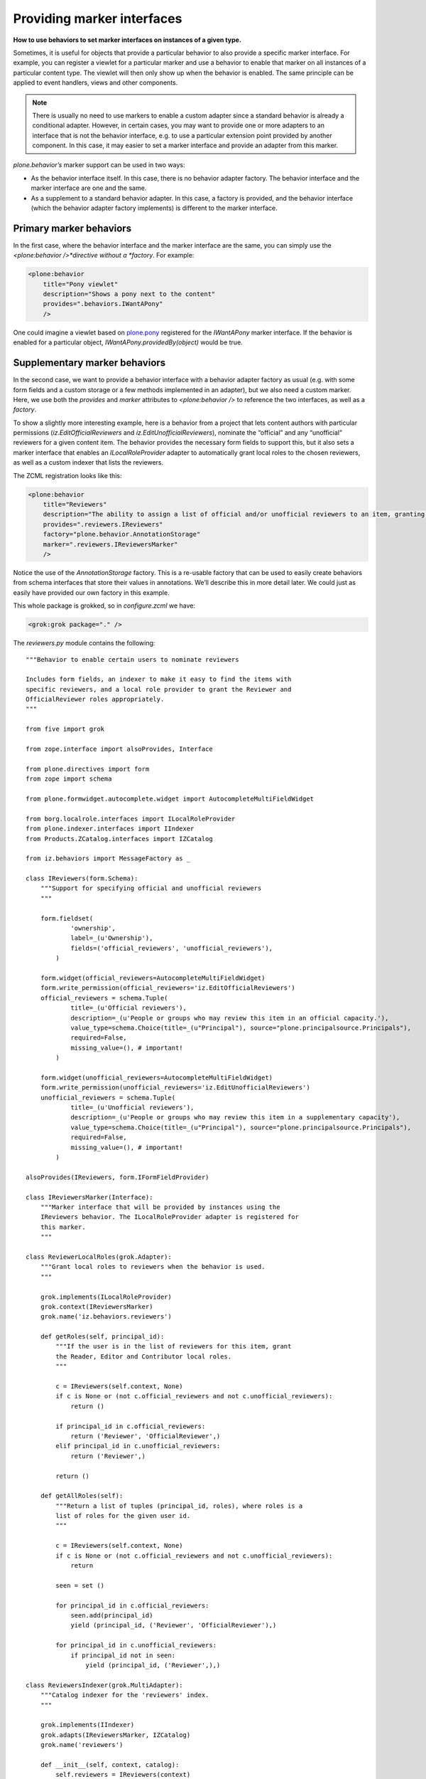 Providing marker interfaces 
=============================

**How to use behaviors to set marker interfaces on instances of a given type.**

Sometimes, it is useful for objects that provide a particular behavior
to also provide a specific marker interface. For example, you can
register a viewlet for a particular marker and use a behavior to enable
that marker on all instances of a particular content type. The viewlet
will then only show up when the behavior is enabled. The same principle
can be applied to event handlers, views and other components.

.. note::
    There is usually no need to use markers to enable a custom adapter since
    a standard behavior is already a conditional adapter. However, in
    certain cases, you may want to provide one or more adapters to an
    interface that is not the behavior interface, e.g. to use a particular
    extension point provided by another component. In this case, it may
    easier to set a marker interface and provide an adapter from this
    marker.

*plone.behavior’s* marker support can be used in two ways:

-  As the behavior interface itself. In this case, there is no behavior
   adapter factory. The behavior interface and the marker interface are
   one and the same.
-  As a supplement to a standard behavior adapter. In this case, a
   factory is provided, and the behavior interface (which the behavior
   adapter factory implements) is different to the marker interface.

Primary marker behaviors
------------------------

In the first case, where the behavior interface and the marker interface
are the same, you can simply use the *<plone:behavior />*directive
without a *factory*. For example:

.. code-block:: xml

        <plone:behavior
            title="Pony viewlet"
            description="Shows a pony next to the content"
            provides=".behaviors.IWantAPony"
            />

One could imagine a viewlet based on `plone.pony`_ registered for the
*IWantAPony* marker interface. If the behavior is enabled for a
particular object, *IWantAPony.providedBy(object)* would be true.

Supplementary marker behaviors
------------------------------

In the second case, we want to provide a behavior interface with a
behavior adapter factory as usual (e.g. with some form fields and a
custom storage or a few methods implemented in an adapter), but we also
need a custom marker. Here, we use both the *provides* and *marker*
attributes to *<plone:behavior />* to reference the two interfaces, as
well as a *factory*.

To show a slightly more interesting example, here is a behavior from a
project that lets content authors with particular permissions
(*iz.EditOfficialReviewers* and *iz.EditUnofficialReviewers*), nominate
the “official” and any “unofficial” reviewers for a given content item.
The behavior provides the necessary form fields to support this, but it
also sets a marker interface that enables an *ILocalRoleProvider*
adapter to automatically grant local roles to the chosen reviewers, as
well as a custom indexer that lists the reviewers.

The ZCML registration looks like this:

.. code-block:: xml

        <plone:behavior
            title="Reviewers"
            description="The ability to assign a list of official and/or unofficial reviewers to an item, granting those users special powers."
            provides=".reviewers.IReviewers"
            factory="plone.behavior.AnnotationStorage"
            marker=".reviewers.IReviewersMarker"
            />

Notice the use of the *AnnotationStorage* factory. This is a re-usable
factory that can be used to easily create behaviors from schema
interfaces that store their values in annotations. We’ll describe this
in more detail later. We could just as easily have provided our own
factory in this example.

This whole package is grokked, so in *configure.zcml* we have:

.. code-block:: xml

        <grok:grok package="." />

The *reviewers.py* module contains the following:

::

    """Behavior to enable certain users to nominate reviewers

    Includes form fields, an indexer to make it easy to find the items with
    specific reviewers, and a local role provider to grant the Reviewer and
    OfficialReviewer roles appropriately.
    """

    from five import grok

    from zope.interface import alsoProvides, Interface

    from plone.directives import form
    from zope import schema

    from plone.formwidget.autocomplete.widget import AutocompleteMultiFieldWidget

    from borg.localrole.interfaces import ILocalRoleProvider
    from plone.indexer.interfaces import IIndexer
    from Products.ZCatalog.interfaces import IZCatalog

    from iz.behaviors import MessageFactory as _

    class IReviewers(form.Schema):
        """Support for specifying official and unofficial reviewers
        """
        
        form.fieldset(
                'ownership',
                label=_(u'Ownership'),
                fields=('official_reviewers', 'unofficial_reviewers'),
            )

        form.widget(official_reviewers=AutocompleteMultiFieldWidget)
        form.write_permission(official_reviewers='iz.EditOfficialReviewers')
        official_reviewers = schema.Tuple(
                title=_(u'Official reviewers'),
                description=_(u'People or groups who may review this item in an official capacity.'),
                value_type=schema.Choice(title=_(u"Principal"), source="plone.principalsource.Principals"),
                required=False,
                missing_value=(), # important!
            )
        
        form.widget(unofficial_reviewers=AutocompleteMultiFieldWidget)
        form.write_permission(unofficial_reviewers='iz.EditUnofficialReviewers')
        unofficial_reviewers = schema.Tuple(
                title=_(u'Unofficial reviewers'),
                description=_(u'People or groups who may review this item in a supplementary capacity'),
                value_type=schema.Choice(title=_(u"Principal"), source="plone.principalsource.Principals"),
                required=False,
                missing_value=(), # important!
            )

    alsoProvides(IReviewers, form.IFormFieldProvider)

    class IReviewersMarker(Interface):
        """Marker interface that will be provided by instances using the
        IReviewers behavior. The ILocalRoleProvider adapter is registered for
        this marker.
        """

    class ReviewerLocalRoles(grok.Adapter):
        """Grant local roles to reviewers when the behavior is used.
        """
        
        grok.implements(ILocalRoleProvider)
        grok.context(IReviewersMarker)
        grok.name('iz.behaviors.reviewers')
        
        def getRoles(self, principal_id):
            """If the user is in the list of reviewers for this item, grant
            the Reader, Editor and Contributor local roles.
            """
            
            c = IReviewers(self.context, None)
            if c is None or (not c.official_reviewers and not c.unofficial_reviewers):
                return ()
            
            if principal_id in c.official_reviewers:
                return ('Reviewer', 'OfficialReviewer',)
            elif principal_id in c.unofficial_reviewers:
                return ('Reviewer',)
            
            return ()
            
        def getAllRoles(self):
            """Return a list of tuples (principal_id, roles), where roles is a
            list of roles for the given user id.
            """
            
            c = IReviewers(self.context, None)
            if c is None or (not c.official_reviewers and not c.unofficial_reviewers):
                return
            
            seen = set ()
            
            for principal_id in c.official_reviewers:
                seen.add(principal_id)
                yield (principal_id, ('Reviewer', 'OfficialReviewer'),)
                
            for principal_id in c.unofficial_reviewers:
                if principal_id not in seen:
                    yield (principal_id, ('Reviewer',),)

    class ReviewersIndexer(grok.MultiAdapter):
        """Catalog indexer for the 'reviewers' index.
        """
        
        grok.implements(IIndexer)
        grok.adapts(IReviewersMarker, IZCatalog)
        grok.name('reviewers')
        
        def __init__(self, context, catalog):
            self.reviewers = IReviewers(context)
        
        def __call__(self):
            official = self.reviewers.official_reviewers or ()
            unofficial = self.reviewers.unofficial_reviewers or ()
            return tuple(set(official + unofficial))

Note that the *iz.EditOfficialReviewers* and
*iz.EditUnofficialReviewers* permissions are defined and granted
elsewhere.

This is quite a complex behavior, but hopefully you can see what’s going
on:

-  There is a standard schema interface, which is grokked for form hints
   using *plone.directives.form* and marked as an *IFormFieldProvider*.
   It uses *plone.formwidget.autocomplete* and *plone.principalsource*
   to implement the fields.
-  We define a marker interface (*IReviewersMarker*) and register this
   with the *marker* attribute of the *<plone:behavior />* directive.
-  We define an adapter from this marker to *ILocalRoles* from
   *borg.localrole*. Here, we have chosen to use *grokcore.component*
   (via *five.grok*) to register the adapter. We could have used an
   *<adapter />* ZCML statement as well, of course.
-  Similarly, we define a multi-adapter to *IIndexer*, as provided by
   *plone.indexer*. Again, we’ve chosen to use
   convention-over-configuration via *five.grok* to register this.

Although this behavior provides a lot of functionality, it is no more
difficult for integrators to use than any other: they would simply list
the behavior interface (*iz.behaviors.reviewers.IReviewers* in this
case) in the FTI, and all this functionality comes to life. This is the
true power of behaviors: developers can bundle up complex functionality
into re-usable behaviors, which can then be enabled on a per-type basis
by integrators (or the same developers in lazier moments).

.. _plone.pony: http://pypi.python.org/pypi/plone.pony
